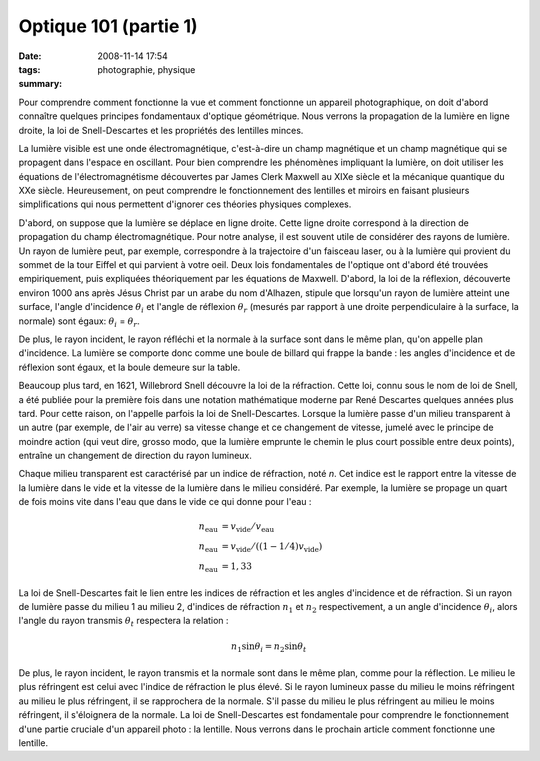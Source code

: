 Optique 101 (partie 1)
######################
:date: 2008-11-14 17:54
:tags: photographie, physique
:summary: 

Pour comprendre comment fonctionne la vue et comment fonctionne un
appareil photographique, on doit d'abord connaître quelques principes
fondamentaux d'optique géométrique. Nous verrons la propagation de la
lumière en ligne droite, la loi de Snell-Descartes et les propriétés des
lentilles minces.

La lumière visible est une onde électromagnétique, c'est-à-dire un champ
magnétique et un champ magnétique qui se propagent dans l'espace en
oscillant. Pour bien comprendre les phénomènes impliquant la lumière, on
doit utiliser les équations de l'électromagnétisme découvertes par James
Clerk Maxwell au XIXe siècle et la mécanique quantique du XXe siècle.
Heureusement, on peut comprendre le fonctionnement des lentilles et
miroirs en faisant plusieurs simplifications qui nous permettent
d'ignorer ces théories physiques complexes.

D'abord, on suppose que la lumière se déplace en ligne droite. Cette
ligne droite correspond à la direction de propagation du champ
électromagnétique. Pour notre analyse, il est souvent utile de
considérer des rayons de lumière. Un rayon de lumière peut, par exemple,
correspondre à la trajectoire d'un faisceau laser, ou à la lumière qui
provient du sommet de la tour Eiffel et qui parvient à votre oeil.
Deux lois fondamentales de l'optique ont d'abord été trouvées
empiriquement, puis expliquées théoriquement par les équations de
Maxwell. D'abord, la loi de la réflexion, découverte environ 1000 ans
après Jésus Christ par un arabe du nom d'Alhazen, stipule que lorsqu'un
rayon de lumière atteint une surface, l'angle d'incidence :math:`\theta_i`
et l'angle de réflexion :math:`\theta_r` (mesurés par rapport à une droite
perpendiculaire à la surface, la normale) sont égaux:
:math:`\theta_i` = :math:`\theta_r`.

|image0|

De plus, le rayon incident, le rayon réfléchi et la normale
à la surface sont dans le même plan, qu'on appelle plan d'incidence. La
lumière se comporte donc comme une boule de billard qui frappe la bande
: les angles d'incidence et de réflexion sont égaux, et la boule demeure
sur la table.

Beaucoup plus tard, en 1621, Willebrord Snell découvre la loi de la
réfraction. Cette loi, connu sous le nom de loi de Snell, a été publiée
pour la première fois dans une notation mathématique moderne par René
Descartes quelques années plus tard. Pour cette raison, on l'appelle
parfois la loi de Snell-Descartes. Lorsque la lumière passe d'un milieu
transparent à un autre (par exemple, de l'air au verre) sa vitesse
change et ce changement de vitesse, jumelé avec le principe de moindre
action (qui veut dire, grosso modo, que la lumière emprunte le chemin le
plus court possible entre deux points), entraîne un changement de
direction du rayon lumineux.

Chaque milieu transparent est caractérisé par un indice de réfraction,
noté *n*. Cet indice est le rapport entre la vitesse de la lumière dans
le vide et la vitesse de la lumière dans le milieu considéré. Par
exemple, la lumière se propage un quart de fois moins vite dans l'eau
que dans le vide ce qui donne pour l'eau :

.. math::

    n_{\mathrm{eau}} &= v_{\mathrm{vide}} / v_{\mathrm{eau}} \\
    n_{\mathrm{eau}} &= v_{\mathrm{vide}} / ((1 - 1/4)v_{\mathrm{vide}}) \\
    n_{\mathrm{eau}} &= 1,33

La loi de Snell-Descartes fait le lien entre les indices de réfraction
et les angles d'incidence et de réfraction. Si un rayon de lumière passe
du milieu 1 au milieu 2, d'indices de réfraction :math:`n_1` et
:math:`n_2` respectivement, a un angle d'incidence :math:`\theta_i`,
alors l'angle du rayon transmis :math:`\theta_t` respectera la relation :

.. math::

    n_1 \sin \theta_i = n_2 \sin \theta_t

|image1|

De plus, le rayon incident, le rayon transmis et la normale sont dans le
même plan, comme pour la réflection.
Le milieu le plus réfringent est celui avec l'indice de réfraction le
plus élevé. Si le rayon lumineux passe du milieu le moins réfringent au
milieu le plus réfringent, il se
rapprochera de la normale. S'il passe du milieu le plus réfringent au
milieu le moins réfringent, il s'éloignera de la normale.
La loi de Snell-Descartes est fondamentale pour comprendre le
fonctionnement d'une partie cruciale d'un appareil photo : la lentille.
Nous verrons dans le prochain article comment fonctionne une lentille.
|image2|


.. |image0| image:: http://4.bp.blogspot.com/_HyYHulp_e30/SR4adIhjfXI/AAAAAAAABmw/_CTRYJxATfQ/s400/reflexion.png
.. |image1| image:: http://4.bp.blogspot.com/_HyYHulp_e30/SR4adZz-6II/AAAAAAAABm4/dQsj1m_xJcM/s400/refraction.png
.. |image2| image:: https://blogger.googleusercontent.com/tracker/697344570467959391-8629460951480994628?l=mathfou.blogspot.com
